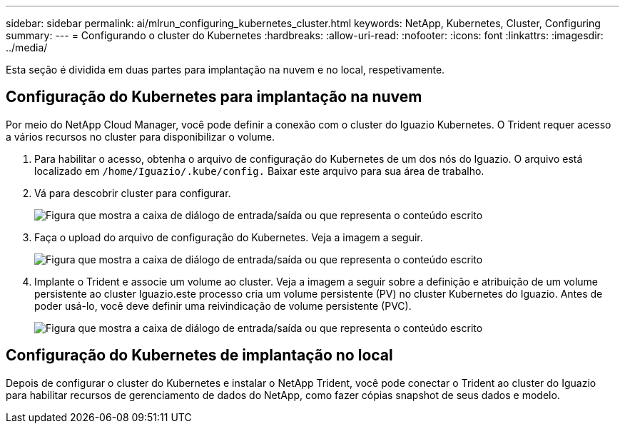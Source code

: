 ---
sidebar: sidebar 
permalink: ai/mlrun_configuring_kubernetes_cluster.html 
keywords: NetApp, Kubernetes, Cluster, Configuring 
summary:  
---
= Configurando o cluster do Kubernetes
:hardbreaks:
:allow-uri-read: 
:nofooter: 
:icons: font
:linkattrs: 
:imagesdir: ../media/


[role="lead"]
Esta seção é dividida em duas partes para implantação na nuvem e no local, respetivamente.



== Configuração do Kubernetes para implantação na nuvem

Por meio do NetApp Cloud Manager, você pode definir a conexão com o cluster do Iguazio Kubernetes. O Trident requer acesso a vários recursos no cluster para disponibilizar o volume.

. Para habilitar o acesso, obtenha o arquivo de configuração do Kubernetes de um dos nós do Iguazio. O arquivo está localizado em `/home/Iguazio/.kube/config.` Baixar este arquivo para sua área de trabalho.
. Vá para descobrir cluster para configurar.
+
image:mlrun_image9.png["Figura que mostra a caixa de diálogo de entrada/saída ou que representa o conteúdo escrito"]

. Faça o upload do arquivo de configuração do Kubernetes. Veja a imagem a seguir.
+
image:mlrun_image10.png["Figura que mostra a caixa de diálogo de entrada/saída ou que representa o conteúdo escrito"]

. Implante o Trident e associe um volume ao cluster. Veja a imagem a seguir sobre a definição e atribuição de um volume persistente ao cluster Iguazio.este processo cria um volume persistente (PV) no cluster Kubernetes do Iguazio. Antes de poder usá-lo, você deve definir uma reivindicação de volume persistente (PVC).
+
image:mlrun_image5.png["Figura que mostra a caixa de diálogo de entrada/saída ou que representa o conteúdo escrito"]





== Configuração do Kubernetes de implantação no local

Depois de configurar o cluster do Kubernetes e instalar o NetApp Trident, você pode conectar o Trident ao cluster do Iguazio para habilitar recursos de gerenciamento de dados do NetApp, como fazer cópias snapshot de seus dados e modelo.
